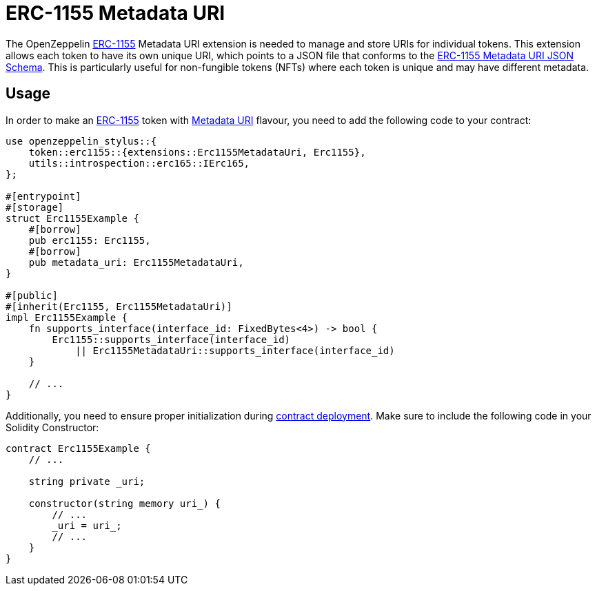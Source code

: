 = ERC-1155 Metadata URI

The OpenZeppelin xref:erc1155.adoc[ERC-1155] Metadata URI extension is needed to manage and store URIs for individual tokens. This extension allows each token to have its own unique URI,
which points to a JSON file that conforms to the https://eips.ethereum.org/EIPS/eip-1155#erc-1155-metadata-uri-json-schema[ERC-1155 Metadata URI JSON Schema].
This is particularly useful for non-fungible tokens (NFTs) where each token is unique and may have different metadata.

[[usage]]
== Usage

In order to make an xref:erc1155.adoc[ERC-1155] token with https://docs.rs/openzeppelin-stylus/0.2.0-alpha.3/openzeppelin_stylus/token/erc1155/extensions/metadata_uri/index.html[Metadata URI] flavour,
you need to add the following code to your contract:

[source,rust]
----
use openzeppelin_stylus::{
    token::erc1155::{extensions::Erc1155MetadataUri, Erc1155},
    utils::introspection::erc165::IErc165,
};

#[entrypoint]
#[storage]
struct Erc1155Example {
    #[borrow]
    pub erc1155: Erc1155,
    #[borrow]
    pub metadata_uri: Erc1155MetadataUri,
}

#[public]
#[inherit(Erc1155, Erc1155MetadataUri)]
impl Erc1155Example {
    fn supports_interface(interface_id: FixedBytes<4>) -> bool {
        Erc1155::supports_interface(interface_id)
            || Erc1155MetadataUri::supports_interface(interface_id)
    }

    // ...
}
----

Additionally, you need to ensure proper initialization during xref:deploy.adoc[contract deployment].
Make sure to include the following code in your Solidity Constructor:

[source,solidity]
----
contract Erc1155Example {
    // ...

    string private _uri;

    constructor(string memory uri_) {
        // ...
        _uri = uri_;
        // ...
    }
}
----
